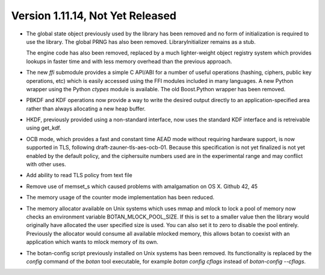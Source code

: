 Version 1.11.14, Not Yet Released
^^^^^^^^^^^^^^^^^^^^^^^^^^^^^^^^^^^^^^^^

* The global state object previously used by the library has been removed and no
  form of initialization is required to use the library.  The global PRNG has
  also been removed. LibraryInitializer remains as a stub.

  The engine code has also been removed, replaced by a much lighter-weight
  object registry system which provides lookups in faster time and with less
  memory overhead than the previous approach.

* The new `ffi` submodule provides a simple C API/ABI for a number of useful
  operations (hashing, ciphers, public key operations, etc) which is easily
  accessed using the FFI modules included in many languages. A new Python
  wrapper using the Python `ctypes` module is available. The old Boost.Python
  wrapper has been removed.

* PBKDF and KDF operations now provide a way to write the desired output
  directly to an application-specified area rather than always allocating a new
  heap buffer.

* HKDF, previously provided using a non-standard interface, now uses the
  standard KDF interface and is retreivable using get_kdf.

* OCB mode, which provides a fast and constant time AEAD mode without requiring
  hardware support, is now supported in TLS, following
  draft-zauner-tls-aes-ocb-01. Because this specification is not yet finalized
  is not yet enabled by the default policy, and the ciphersuite numbers used are
  in the experimental range and may conflict with other uses.

* Add ability to read TLS policy from text file

* Remove use of memset_s which caused problems with amalgamation on OS X.
  Github 42, 45

* The memory usage of the counter mode implementation has been reduced.

* The memory allocator available on Unix systems which uses mmap and mlock to
  lock a pool of memory now checks an environment variable
  BOTAN_MLOCK_POOL_SIZE. If this is set to a smaller value then the library
  would originally have allocated the user specified size is used. You can also
  set it to zero to disable the pool entirely.  Previously the allocator would
  consume all available mlocked memory, this allows botan to coexist with an
  application which wants to mlock memory of its own.

* The botan-config script previously installed on Unix systems has been
  removed. Its functionality is replaced by the `config` command of the `botan`
  tool executable, for example `botan config cflags` instead of `botan-config
  --cflags`.
